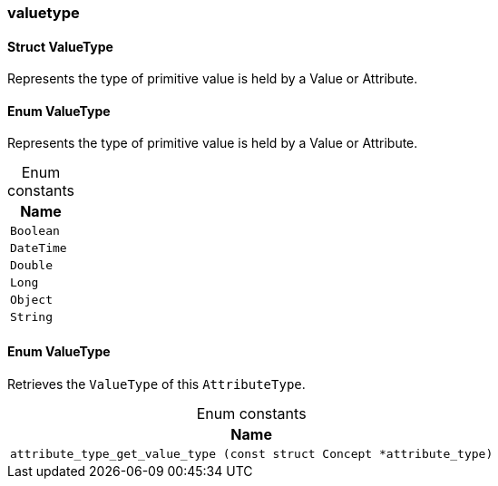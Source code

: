[#_methods__schema__valuetype]
=== valuetype

[#_Struct_ValueType]
==== Struct ValueType



Represents the type of primitive value is held by a Value or Attribute.

[#_Enum_ValueType]
==== Enum ValueType



Represents the type of primitive value is held by a Value or Attribute.

[caption=""]
.Enum constants
// tag::enum_constants[]
[cols="~"]
[options="header"]
|===
|Name
a| `Boolean`
a| `DateTime`
a| `Double`
a| `Long`
a| `Object`
a| `String`
|===
// end::enum_constants[]

[#_Enum_ValueType]
==== Enum ValueType



Retrieves the ``ValueType`` of this ``AttributeType``.

[caption=""]
.Enum constants
// tag::enum_constants[]
[cols="~"]
[options="header"]
|===
|Name
a| `attribute_type_get_value_type (const struct Concept *attribute_type)`
|===
// end::enum_constants[]

